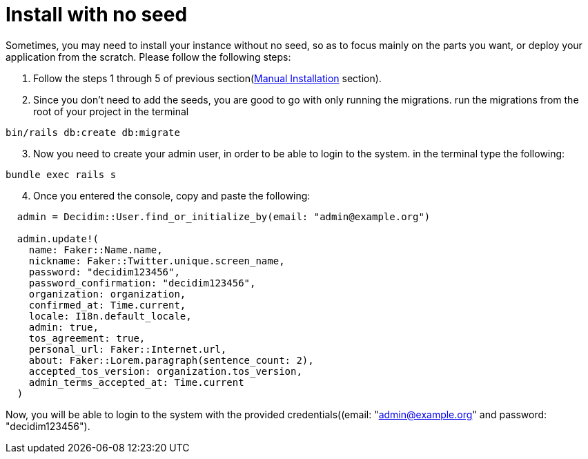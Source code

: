 = Install with no seed

Sometimes, you may need to install your instance without no seed, so as to focus mainly on the parts you want, or deploy your application from the scratch.
Please follow the following steps:

. Follow the steps 1 through 5 of previous section(xref:install:manual.adoc[Manual Installation] section).

. Since you don't need to add the seeds, you are good to go with only running the migrations. run the migrations from the root of your project in the terminal

[source,bash]
----
bin/rails db:create db:migrate
----

[start=3]
3. Now you need to create your admin user, in order to be able to login to the system. in the terminal type the following:

[source,bash]
----
bundle exec rails s
----

[start=4]
4. Once you entered the console, copy and paste the following:

[source,bash]
----
  admin = Decidim::User.find_or_initialize_by(email: "admin@example.org")

  admin.update!(
    name: Faker::Name.name,
    nickname: Faker::Twitter.unique.screen_name,
    password: "decidim123456",
    password_confirmation: "decidim123456",
    organization: organization,
    confirmed_at: Time.current,
    locale: I18n.default_locale,
    admin: true,
    tos_agreement: true,
    personal_url: Faker::Internet.url,
    about: Faker::Lorem.paragraph(sentence_count: 2),
    accepted_tos_version: organization.tos_version,
    admin_terms_accepted_at: Time.current
  )
----

Now, you will be able to login to the system with the provided credentials((email: "admin@example.org" and password: "decidim123456").
